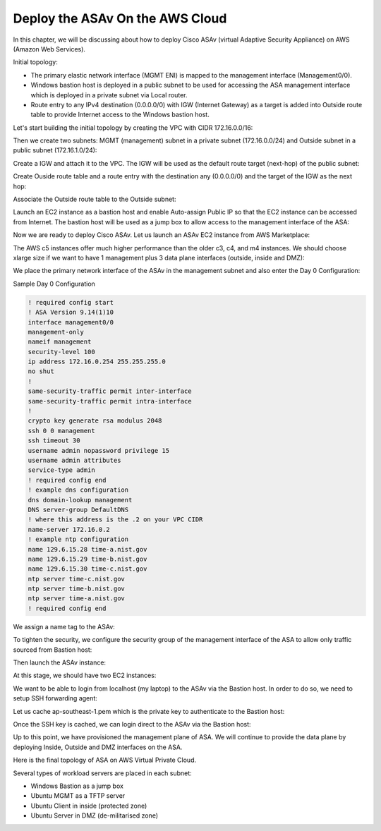 Deploy the ASAv On the AWS Cloud
================================

In this chapter, we will be discussing about how to deploy Cisco ASAv (virtual Adaptive Security Appliance) on AWS (Amazon Web Services). 

Initial topology:

* The primary elastic network interface (MGMT ENI) is mapped to the management interface (Management0/0).
* Windows bastion host is deployed in a public subnet to be used for accessing the ASA management interface which is deployed in a private subnet via Local router.
* Route entry to any IPv4 destination (0.0.0.0/0) with IGW (Internet Gateway) as a target is added into Outside route table to provide Internet access to the Windows bastion host.

.. image:: ASAv-initial-topology.png
   :width: 600px
   :alt: ASA initial topology

Let's start building the initial topology by creating the VPC with CIDR 172.16.0.0/16:

.. image:: VPC.png
   :width: 600px
   :alt: VPC

Then we create two subnets: MGMT (management) subnet in a private subnet (172.16.0.0/24) and Outside subnet in a public subnet (172.16.1.0/24):

.. image:: mgmt-outside-subnets.png
   :width: 600px
   :alt: Management and Outside subnets

Create a IGW and attach it to the VPC. The IGW will be used as the default route target (next-hop) of the public subnet:

.. image:: IGW.png
   :width: 600px
   :alt: IGW

Create Ouside route table and a route entry with the destination any (0.0.0.0/0) and the target of the IGW as the next hop:

.. image:: outside-RT.png
   :width: 600px
   :alt: Outside Route table

Associate the Outside route table to the Outside subnet:

.. image:: outside-RT-subnet-assoc.png
   :width: 600px
   :alt: Associate Outside Route table with Outside subnet

Launch an EC2 instance as a bastion host and enable Auto-assign Public IP so that the EC2 instance can be accessed from Internet. The bastion host will be used as a jump box to allow access to the management interface of the ASA:

.. image:: bastion.png
   :width: 600px
   :alt: Bastion host

.. image:: bastion-name.png
   :width: 600px
   :alt: Bastion hostname

Now we are ready to deploy Cisco ASAv. Let us launch an ASAv EC2 instance from AWS Marketplace:

.. image:: ASAv-BYOL.png
   :width: 600px
   :alt: ASAv BYOL

The AWS c5 instances offer much higher performance than the older c3, c4, and m4 instances. We should choose xlarge size if we want to have 1 management plus 3 data plane interfaces (outside, inside and DMZ):

.. image:: ASAv-instance-type.png
   :width: 600px
   :alt: ASAv instance type

We place the primary network interface of the ASAv in the management subnet and also enter the Day 0 Configuration:

.. image:: ASAv-subnet-placement.png
   :width: 600px
   :alt: ASAv Management Subnet

.. image:: ASAv-user-data.png
   :width: 600px
   :alt: ASAv User Data - Day 0 config

Sample Day 0 Configuration

.. code-block:: console

   ! required config start   
   ! ASA Version 9.14(1)10
   interface management0/0
   management-only
   nameif management
   security-level 100
   ip address 172.16.0.254 255.255.255.0 
   no shut
   !
   same-security-traffic permit inter-interface
   same-security-traffic permit intra-interface
   !
   crypto key generate rsa modulus 2048
   ssh 0 0 management
   ssh timeout 30
   username admin nopassword privilege 15
   username admin attributes
   service-type admin
   ! required config end
   ! example dns configuration
   dns domain-lookup management
   DNS server-group DefaultDNS
   ! where this address is the .2 on your VPC CIDR
   name-server 172.16.0.2
   ! example ntp configuration
   name 129.6.15.28 time-a.nist.gov
   name 129.6.15.29 time-b.nist.gov
   name 129.6.15.30 time-c.nist.gov
   ntp server time-c.nist.gov
   ntp server time-b.nist.gov
   ntp server time-a.nist.gov
   ! required config end 

We assign a name tag to the ASAv:

.. image:: ASAv-name.png
   :width: 600px
   :alt: ASAv name

To tighten the security, we configure the security group of the management interface of the ASA to allow only traffic sourced from Bastion host:

.. image:: ASAv-SG.png
   :width: 600px
   :alt: ASAv Security Group

Then launch the ASAv instance:

.. image:: ASAv-launch.png
   :width: 600px
   :alt: ASAv Launching

At this stage, we should have two EC2 instances:

.. image:: ASAv-IP.png
   :width: 600px
   :alt: Initial EC2 instances

We want to be able to login  from localhost (my laptop) to the ASAv via the Bastion host. In order to do so, we need to setup SSH forwarding agent:

.. image:: ASA-SSH-forwarding-path.png
   :width: 600px
   :alt: SSH forwarding path

Let us cache ap-southeast-1.pem which is the private key to authenticate to the Bastion host:

.. image:: ASAv-SSH-forwarding-agent.png
   :width: 600px
   :alt: SSH forwarding agent

Once the SSH key is cached, we can login direct to the ASAv via the Bastion host:

.. image:: ASAv-login.png
   :width: 600px
   :alt: ASAv login

Up to this point, we have provisioned the management plane of ASA. We will continue to provide the data plane by deploying Inside, Outside and DMZ interfaces on the ASA.

Here is the final topology of ASA on AWS Virtual Private Cloud.

Several types of workload servers are placed in each subnet:

* Windows Bastion as a jump box 
* Ubuntu MGMT as a TFTP server 
* Ubuntu Client in inside (protected zone)
* Ubuntu Server in DMZ (de-militarised zone)

.. image:: ASA-Workload.png
   :width: 600px
   :alt: ASA
